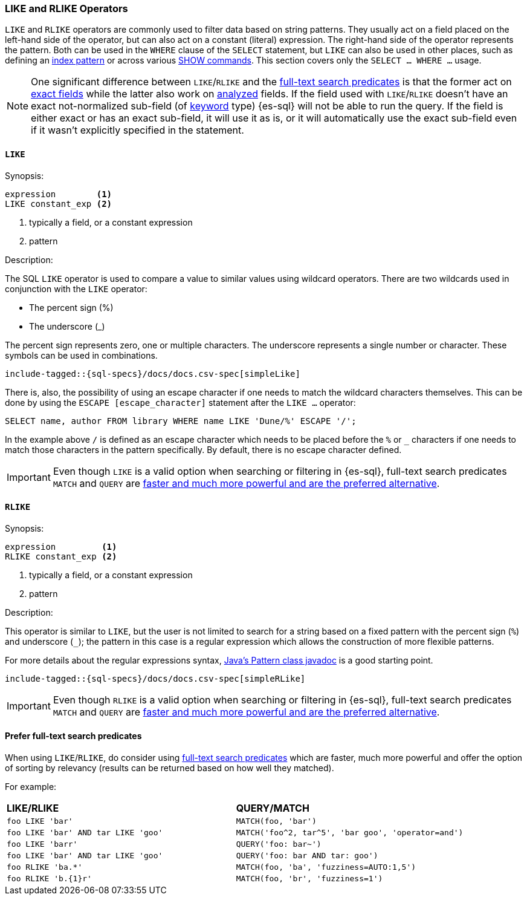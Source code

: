 [role="xpack"]
[testenv="basic"]
[[sql-like-rlike-operators]]
=== LIKE and RLIKE Operators

`LIKE` and `RLIKE` operators are commonly used to filter data based on string patterns. They usually act on a field placed on the left-hand side of
the operator, but can also act on a constant (literal) expression. The right-hand side of the operator represents the pattern.
Both can be used in the `WHERE` clause of the `SELECT` statement, but `LIKE` can also be used in other places, such as defining an
<<sql-index-patterns, index pattern>> or across various <<sql-commands, SHOW commands>>.
This section covers only the `SELECT ... WHERE ...` usage.

NOTE: One significant difference between `LIKE`/`RLIKE` and the <<sql-functions-search, full-text search predicates>> is that the former
act on <<sql-multi-field, exact fields>> while the latter also work on <<text, analyzed>> fields. If the field used with `LIKE`/`RLIKE` doesn't
have an exact not-normalized sub-field (of <<keyword, keyword>> type) {es-sql} will not be able to run the query. If the field is either exact
or has an exact sub-field, it will use it as is, or it will automatically use the exact sub-field even if it wasn't explicitly specified in the statement.

[[sql-like-operator]]
==== `LIKE`

.Synopsis:
[source, sql]
--------------------------------------------------
expression        <1>
LIKE constant_exp <2>
--------------------------------------------------

<1> typically a field, or a constant expression
<2> pattern

.Description:

The SQL `LIKE` operator is used to compare a value to similar values using wildcard operators. There are two wildcards used in conjunction
with the `LIKE` operator:

* The percent sign (%)
* The underscore (_)

The percent sign represents zero, one or multiple characters. The underscore represents a single number or character. These symbols can be
used in combinations.

["source","sql",subs="attributes,callouts,macros"]
----
include-tagged::{sql-specs}/docs/docs.csv-spec[simpleLike]
----

There is, also, the possibility of using an escape character if one needs to match the wildcard characters themselves. This can be done
by using the `ESCAPE [escape_character]` statement after the `LIKE ...` operator:

 SELECT name, author FROM library WHERE name LIKE 'Dune/%' ESCAPE '/';

In the example above `/` is defined as an escape character which needs to be placed before the `%` or `_` characters if one needs to
match those characters in the pattern specifically. By default, there is no escape character defined.

IMPORTANT: Even though `LIKE` is a valid option when searching or filtering in {es-sql}, full-text search predicates
`MATCH` and `QUERY` are <<sql-like-prefer-full-text, faster and much more powerful and are the preferred alternative>>.

[[sql-rlike-operator]]
==== `RLIKE`

.Synopsis:
[source, sql]
--------------------------------------------------
expression         <1>
RLIKE constant_exp <2>
--------------------------------------------------

<1> typically a field, or a constant expression
<2> pattern

.Description:

This operator is similar to `LIKE`, but the user is not limited to search for a string based on a fixed pattern with the percent sign (`%`)
and underscore (`_`); the pattern in this case is a regular expression which allows the construction of more flexible patterns.

For more details about the regular expressions syntax, https://docs.oracle.com/en/java/javase/11/docs/api/java.base/java/util/regex/Pattern.html[Java's Pattern class javadoc]
is a good starting point.

["source","sql",subs="attributes,callouts,macros"]
----
include-tagged::{sql-specs}/docs/docs.csv-spec[simpleRLike]
----

IMPORTANT: Even though `RLIKE` is a valid option when searching or filtering in {es-sql}, full-text search predicates
`MATCH` and `QUERY` are <<sql-like-prefer-full-text, faster and much more powerful and are the preferred alternative>>.

[[sql-like-prefer-full-text]]
==== Prefer full-text search predicates

When using `LIKE`/`RLIKE`, do consider using <<sql-functions-search, full-text search predicates>> which are faster, much more powerful
and offer the option of sorting by relevancy (results can be returned based on how well they matched).

For example:

[cols="<m,<m"]

|===
^s|LIKE/RLIKE                    ^s|QUERY/MATCH
|`foo LIKE 'bar'`                    |`MATCH(foo, 'bar')`
|`foo LIKE 'bar' AND tar LIKE 'goo'` |`MATCH('foo^2, tar^5', 'bar goo', 'operator=and')`
|`foo LIKE 'barr'`                   |`QUERY('foo: bar~')`
|`foo LIKE 'bar' AND tar LIKE 'goo'` |`QUERY('foo: bar AND tar: goo')`
|`foo RLIKE 'ba.*'`                  |`MATCH(foo, 'ba', 'fuzziness=AUTO:1,5')`
|`foo RLIKE 'b.{1}r'`                |`MATCH(foo, 'br', 'fuzziness=1')`
|===
